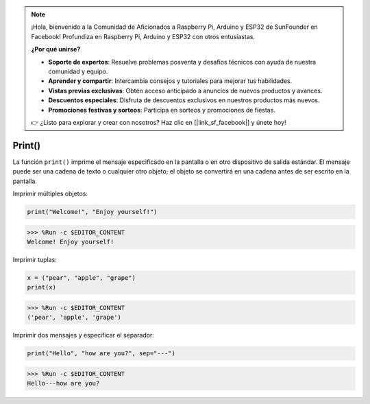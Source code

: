 .. note::

    ¡Hola, bienvenido a la Comunidad de Aficionados a Raspberry Pi, Arduino y ESP32 de SunFounder en Facebook! Profundiza en Raspberry Pi, Arduino y ESP32 con otros entusiastas.

    **¿Por qué unirse?**

    - **Soporte de expertos**: Resuelve problemas posventa y desafíos técnicos con ayuda de nuestra comunidad y equipo.
    - **Aprender y compartir**: Intercambia consejos y tutoriales para mejorar tus habilidades.
    - **Vistas previas exclusivas**: Obtén acceso anticipado a anuncios de nuevos productos y avances.
    - **Descuentos especiales**: Disfruta de descuentos exclusivos en nuestros productos más nuevos.
    - **Promociones festivas y sorteos**: Participa en sorteos y promociones de fiestas.

    👉 ¿Listo para explorar y crear con nosotros? Haz clic en [|link_sf_facebook|] y únete hoy!

Print()
=====================

La función ``print()`` imprime el mensaje especificado en la pantalla o en otro dispositivo de salida estándar.
El mensaje puede ser una cadena de texto o cualquier otro objeto; el objeto se convertirá en una cadena antes de ser escrito en la pantalla.

Imprimir múltiples objetos:



.. code-block:: python

    print("Welcome!", "Enjoy yourself!")

>>> %Run -c $EDITOR_CONTENT
Welcome! Enjoy yourself!

Imprimir tuplas:



.. code-block:: python

    x = ("pear", "apple", "grape")
    print(x)

>>> %Run -c $EDITOR_CONTENT
('pear', 'apple', 'grape')

Imprimir dos mensajes y especificar el separador:



.. code-block:: python

    print("Hello", "how are you?", sep="---")

>>> %Run -c $EDITOR_CONTENT
Hello---how are you?